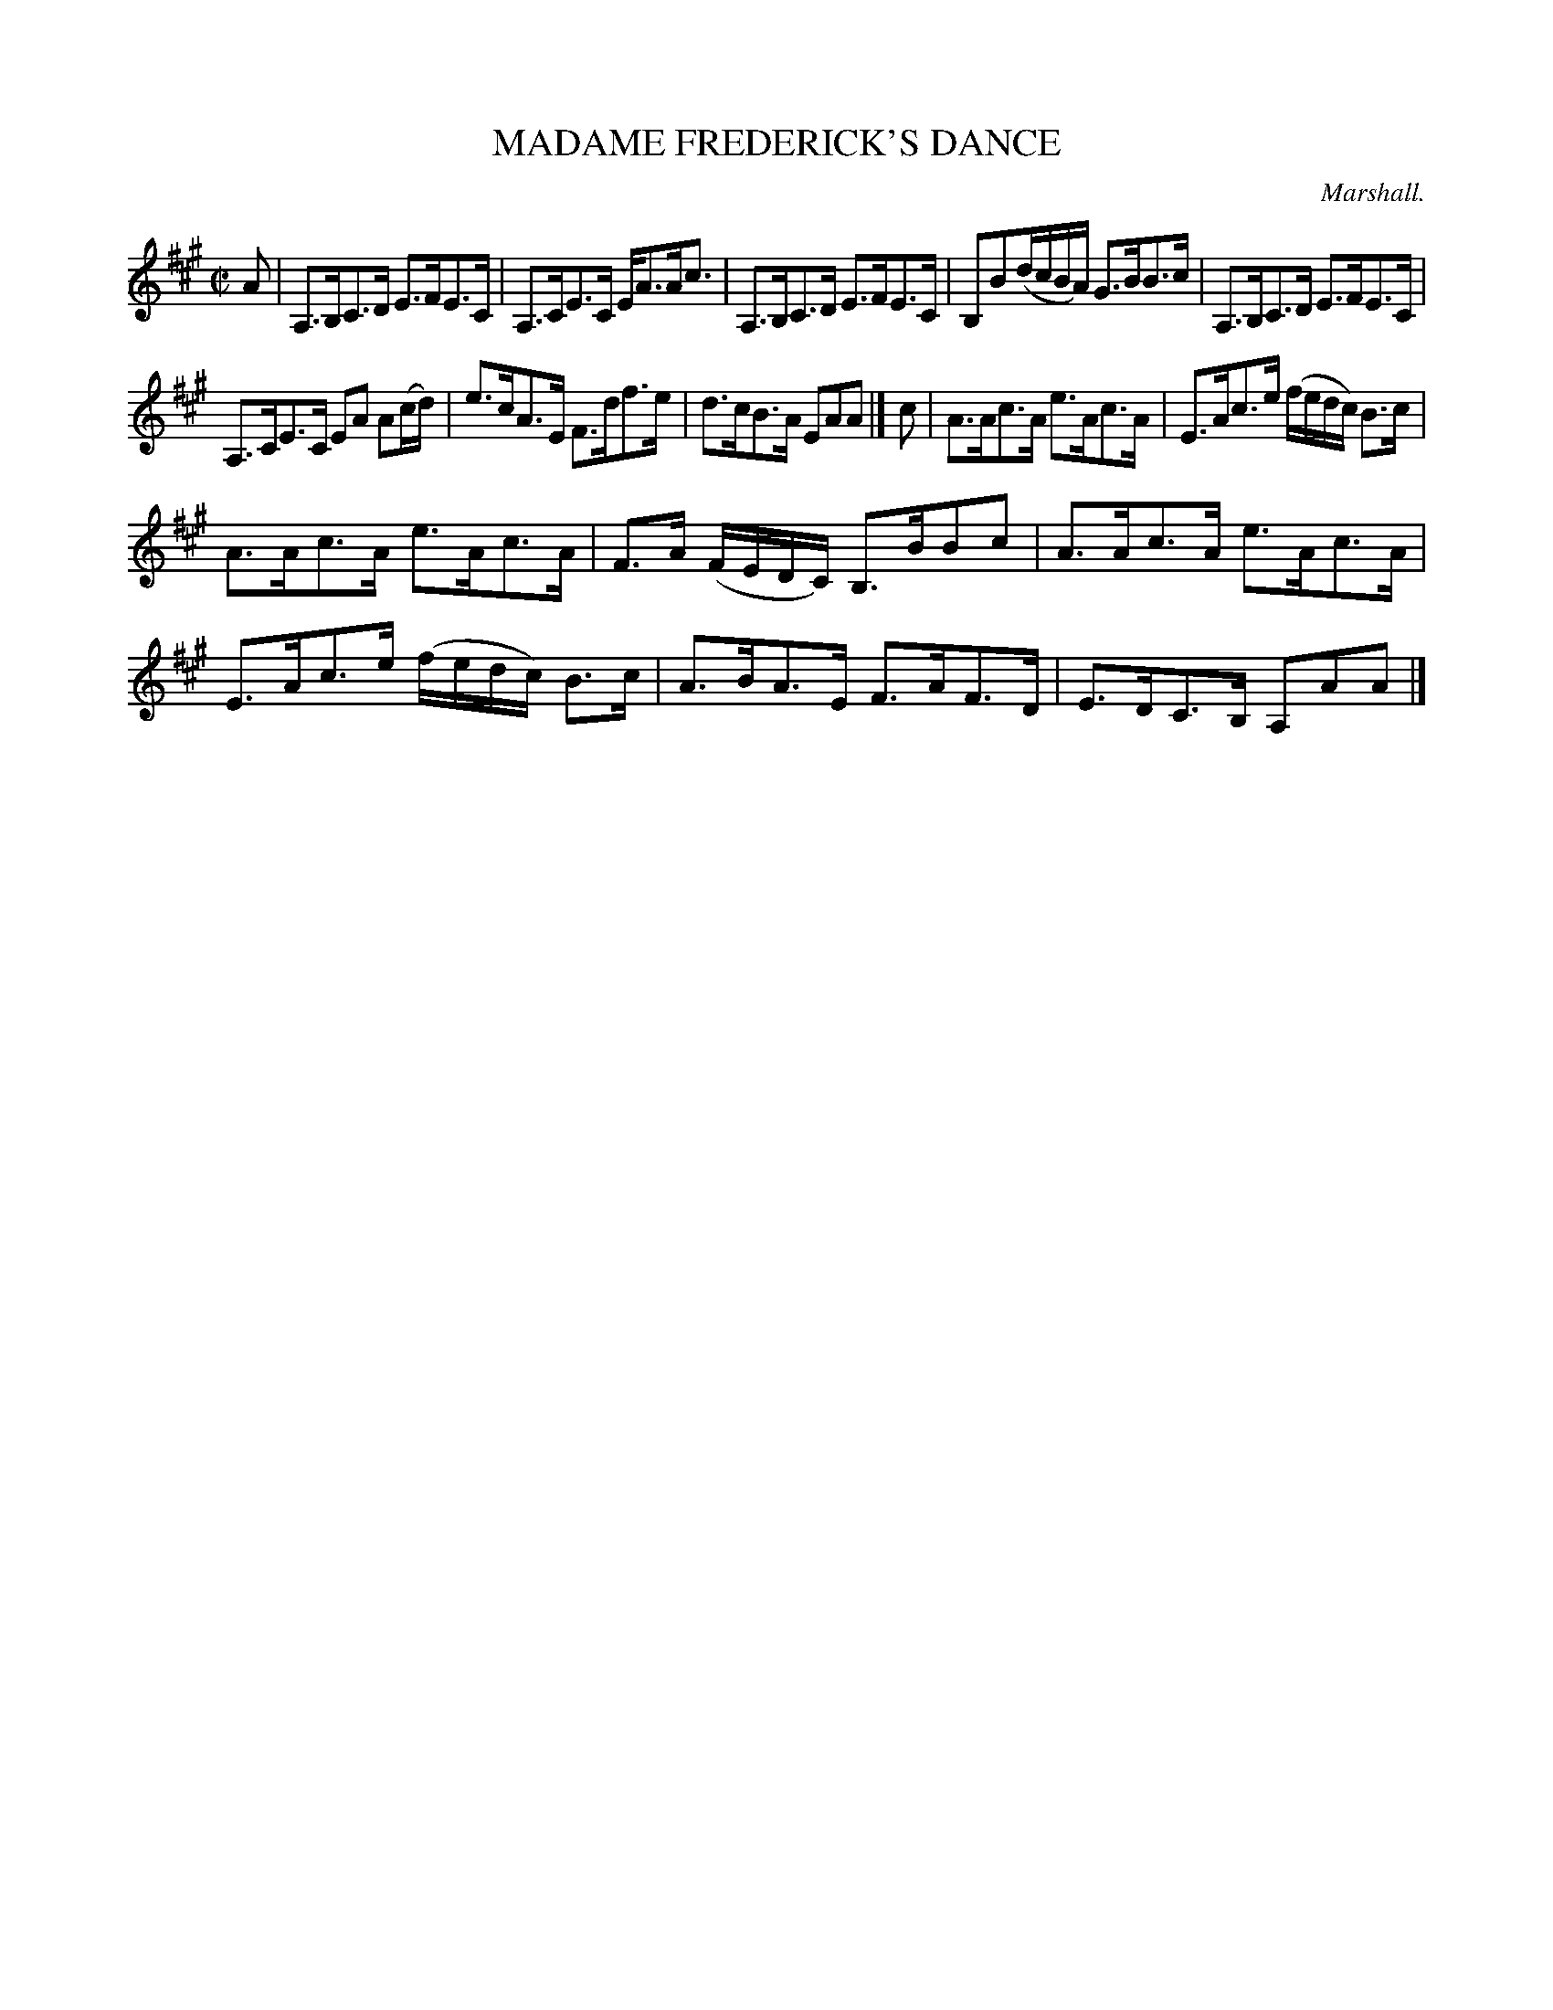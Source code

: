 X: 11412
T: MADAME FREDERICK'S DANCE
C: Marshall.
%R: strathspey
B: W. Hamilton "Universal Tune-Book" Vol. 1 Glasgow 1844 p.141 #2
S: http://imslp.org/wiki/Hamilton's_Universal_Tune-Book_(Various)
Z: 2016 John Chambers <jc:trillian.mit.edu>
M: C|
L: 1/16
K: A
% - - - - - - - - - - - - - - - - - - - - - - - - -
A2 |\
A,3B,C3D E3FE3C | A,3CE3C EA3Ac3 |\
A,3B,C3D E3FE3C | B,2B2(dcBA) G3BB3c |\
A,3B,C3D E3FE3C |
A,3CE3C E2A2 A2(cd) |\
e3cA3E F3df3e | d3cB3A E2A2A2 |]\
c2 |\
A3Ac3A e3Ac3A | E3Ac3e (fedc) B3c |
A3Ac3A e3Ac3A | F3A (FEDC) B,3BB2c2 |\
A3Ac3A e3Ac3A | E3Ac3e (fedc) B3c |\
A3BA3E F3AF3D | E3DC3B, A,2A2A2 |]
% - - - - - - - - - - - - - - - - - - - - - - - - -
